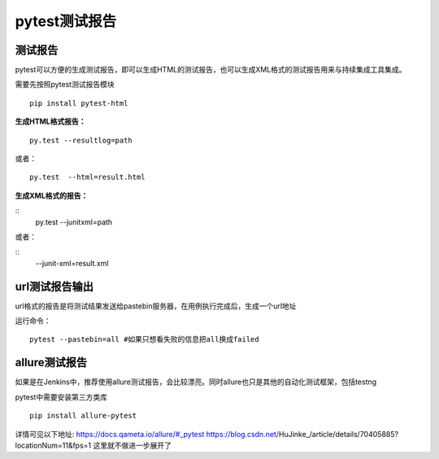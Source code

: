 pytest测试报告
==================================

测试报告
-------------------------------
pytest可以方便的生成测试报告，即可以生成HTML的测试报告，也可以生成XML格式的测试报告用来与持续集成工具集成。

需要先按照pytest测试报告模块

::

	pip install pytest-html

**生成HTML格式报告：**

::

	py.test --resultlog=path  

或者：

::

	py.test  --html=result.html

**生成XML格式的报告：**

::
	py.test --junitxml=path  

或者：

::
	--junit-xml=result.xml


url测试报告输出
----------------------------
url格式的报告是将测试结果发送给pastebin服务器，在用例执行完成后，生成一个url地址

运行命令：
::
	pytest --pastebin=all #如果只想看失败的信息把all换成failed



allure测试报告
--------------------------
如果是在Jenkins中，推荐使用allure测试报告，会比较漂亮。同时allure也只是其他的自动化测试框架，包括testng

pytest中需要安装第三方类库

::

	pip install allure-pytest

详情可见以下地址:
https://docs.qameta.io/allure/#_pytest
https://blog.csdn.net/HuJinke_/article/details/70405885?locationNum=11&fps=1
这里就不做进一步展开了




